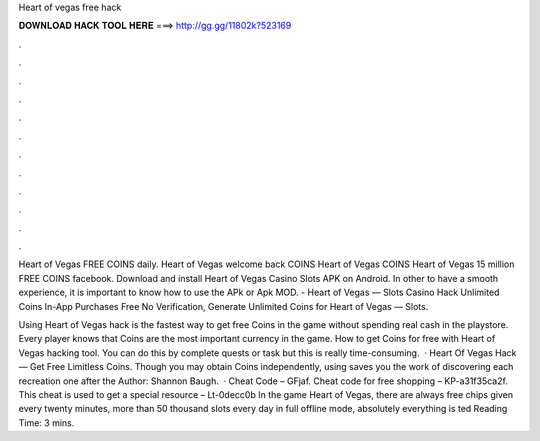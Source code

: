 Heart of vegas free hack



𝐃𝐎𝐖𝐍𝐋𝐎𝐀𝐃 𝐇𝐀𝐂𝐊 𝐓𝐎𝐎𝐋 𝐇𝐄𝐑𝐄 ===> http://gg.gg/11802k?523169



.



.



.



.



.



.



.



.



.



.



.



.

Heart of Vegas FREE COINS daily. Heart of Vegas welcome back COINS Heart of Vegas COINS Heart of Vegas 15 million FREE COINS facebook. Download and install Heart of Vegas Casino Slots APK on Android. In other to have a smooth experience, it is important to know how to use the APk or Apk MOD. - Heart of Vegas — Slots Casino Hack Unlimited Coins In-App Purchases Free No Verification, Generate Unlimited Coins for Heart of Vegas — Slots.

Using Heart of Vegas hack is the fastest way to get free Coins in the game without spending real cash in the playstore. Every player knows that Coins are the most important currency in the game. How to get Coins for free with Heart of Vegas hacking tool. You can do this by complete quests or task but this is really time-consuming.  · Heart Of Vegas Hack — Get Free Limitless Coins. Though you may obtain Coins independently, using  saves you the work of discovering each recreation one after the Author: Shannon Baugh.  · Cheat Code – GFjaf. Cheat code for free shopping – KP-a31f35ca2f. This cheat is used to get a special resource – Lt-0decc0b In the game Heart of Vegas, there are always free chips given every twenty minutes, more than 50 thousand slots every day in full offline mode, absolutely everything is ted Reading Time: 3 mins.
